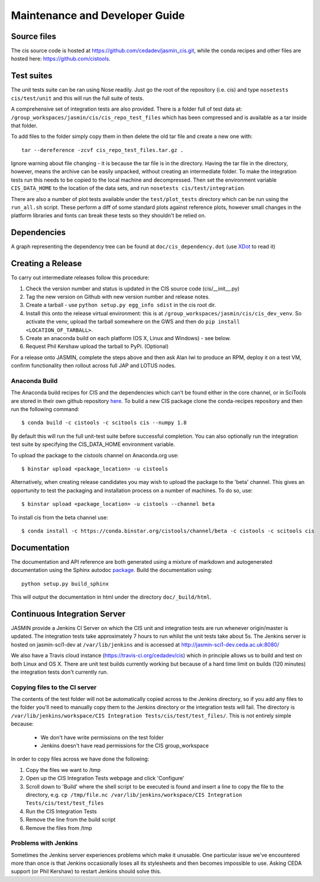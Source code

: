 ===============================
Maintenance and Developer Guide
===============================

Source files
============

The cis source code is hosted at https://github.com/cedadev/jasmin_cis.git, while the conda recipes and other files are
hosted here: https://github.com/cistools.

Test suites
===========

The unit tests suite can be ran using Nose readily. Just go the root of the repository (i.e. cis) and type
``nosetests cis/test/unit`` and this will run the full suite of tests.

A comprehensive set of integration tests are also provided. There  is a folder full of test data
at: ``/group_workspaces/jasmin/cis/cis_repo_test_files`` which has been compressed and is available as a tar inside that
folder.

To add files to the folder simply copy them in then delete the old tar file and create a new one with::

 tar --dereference -zcvf cis_repo_test_files.tar.gz .

Ignore warning about file changing - it is because the tar file is in the directory. Having the tar file in the
directory, however, means the archive can be easily unpacked, without creating an intermediate folder.
To make the integration tests run this needs to be copied to the local machine and decompressed. Then set the
environment variable ``CIS_DATA_HOME`` to the location of the data sets, and run ``nosetests cis/test/integration``.

There are also a number of plot tests available under the ``test/plot_tests`` directory which can be run using
the ``run_all.sh`` script. These perform a diff of some standard plots against reference plots, however small changes
in the platform libraries and fonts can break these tests so they shouldn't be relied on.


Dependencies
============

A graph representing the dependency tree can be found at ``doc/cis_dependency.dot`` (use `XDot <http://code.google.com/p/jrfonseca/wiki/XDot>`_ to read it)

.. image:: img/dep.png
   :width: 900px


Creating a Release
==================

To carry out intermediate releases follow this procedure:

1. Check the version number and status is updated in the CIS source code (cis/__init__.py)

2. Tag the new version on Github with new version number and release notes.

3. Create a tarball - use ``python setup.py egg_info sdist`` in the cis root dir.

4. Install this onto the release virtual environment: this is at ``/group_workspaces/jasmin/cis/cis_dev_venv``. So activate
   the venv, upload the tarball somewhere on the GWS and then do ``pip install <LOCATION_OF_TARBALL>``.

5. Create an anaconda build on each platform (OS X, Linux and Windows) - see below.

6. Request Phil Kershaw upload the tarball to PyPi. (Optional)

For a release onto JASMIN, complete the steps above and then ask Alan Iwi to produce an RPM, deploy it on a
test VM, confirm functionality then rollout across full JAP and LOTUS nodes.


Anaconda Build
--------------

The Anaconda build recipes for CIS and the dependencies which can't be found either in the core channel, or in SciTools are stored in their own github repository `here <https://github.com/cistools/conda-recipes>`_.
To build a new CIS package clone the conda-recipes repository and then run the following command::

    $ conda build -c cistools -c scitools cis --numpy 1.8

By default this will run the full unit-test suite before successful completion. You can also optionally run the integration test suite by specifying the CIS_DATA_HOME environment variable.

To upload the package to the cistools channel on Anaconda.org use::

    $ binstar upload <package_location> -u cistools

Alternatively, when creating release candidates you may wish to upload the package to the 'beta' channel. This gives an
opportunity to test the packaging and installation process on a number of machines. To do so, use::

    $ binstar upload <package_location> -u cistools --channel beta

To install cis from the beta channel use::

    $ conda install -c https://conda.binstar.org/cistools/channel/beta -c cistools -c scitools cis

Documentation
=============

The documentation and API reference are both generated using a mixture of markdown and autogenerated documentation using
the Sphinx autodoc `package <http://sphinx-doc.org/ext/autodoc.html>`__. Build the documentation using::

    python setup.py build_sphinx

This will output the documentation in html under the directory ``doc/_build/html``.


.. _analysis_plugin_development:

Continuous Integration Server
=============================
JASMIN provide a Jenkins CI Server on which the CIS unit and integration tests are run whenever origin/master is updated.
The integration tests take approximately 7 hours to run whilst the unit tests take about 5s. The Jenkins server is
hosted on jasmin-sci1-dev at ``/var/lib/jenkins`` and is accessed at http://jasmin-sci1-dev.ceda.ac.uk:8080/

We also have a Travis cloud instance (https://travis-ci.org/cedadev/cis) which in principle allows us to build and test
on both Linux and OS X. There are unit test builds currently working but because of a hard time limit on builds (120
minutes) the integration tests don't currently run.

Copying files to the CI server
------------------------------

The contents of the test folder will not be automatically copied across to the Jenkins directory, so if you add any
files to the folder you'll need to manually copy them to the Jenkins directory or the integration tests will fail. The
directory is ``/var/lib/jenkins/workspace/CIS Integration Tests/cis/test/test_files/``. This is not entirely simple
because:

 * We don't have write permissions on the test folder
 * Jenkins doesn't have read permissions for the CIS group_workspace

In order to copy files across we have done the following:

1. Copy the files we want to /tmp

2. Open up the CIS Integration Tests webpage and click 'Configure'

3. Scroll down to 'Build' where the shell script to be executed is found and insert a line to copy the file to the
   directory, e.g. ``cp /tmp/file.nc /var/lib/jenkins/workspace/CIS Integration Tests/cis/test/test_files``

4. Run the CIS Integration Tests

5. Remove the line from the build script

6. Remove the files from /tmp


Problems with Jenkins
---------------------

Sometimes the Jenkins server experiences problems which make it unusable. One particular issue we've encountered more
than once is that Jenkins occasionally loses all its stylesheets and then becomes impossible to use. Asking CEDA support
(or Phil Kershaw) to restart Jenkins should solve this.
